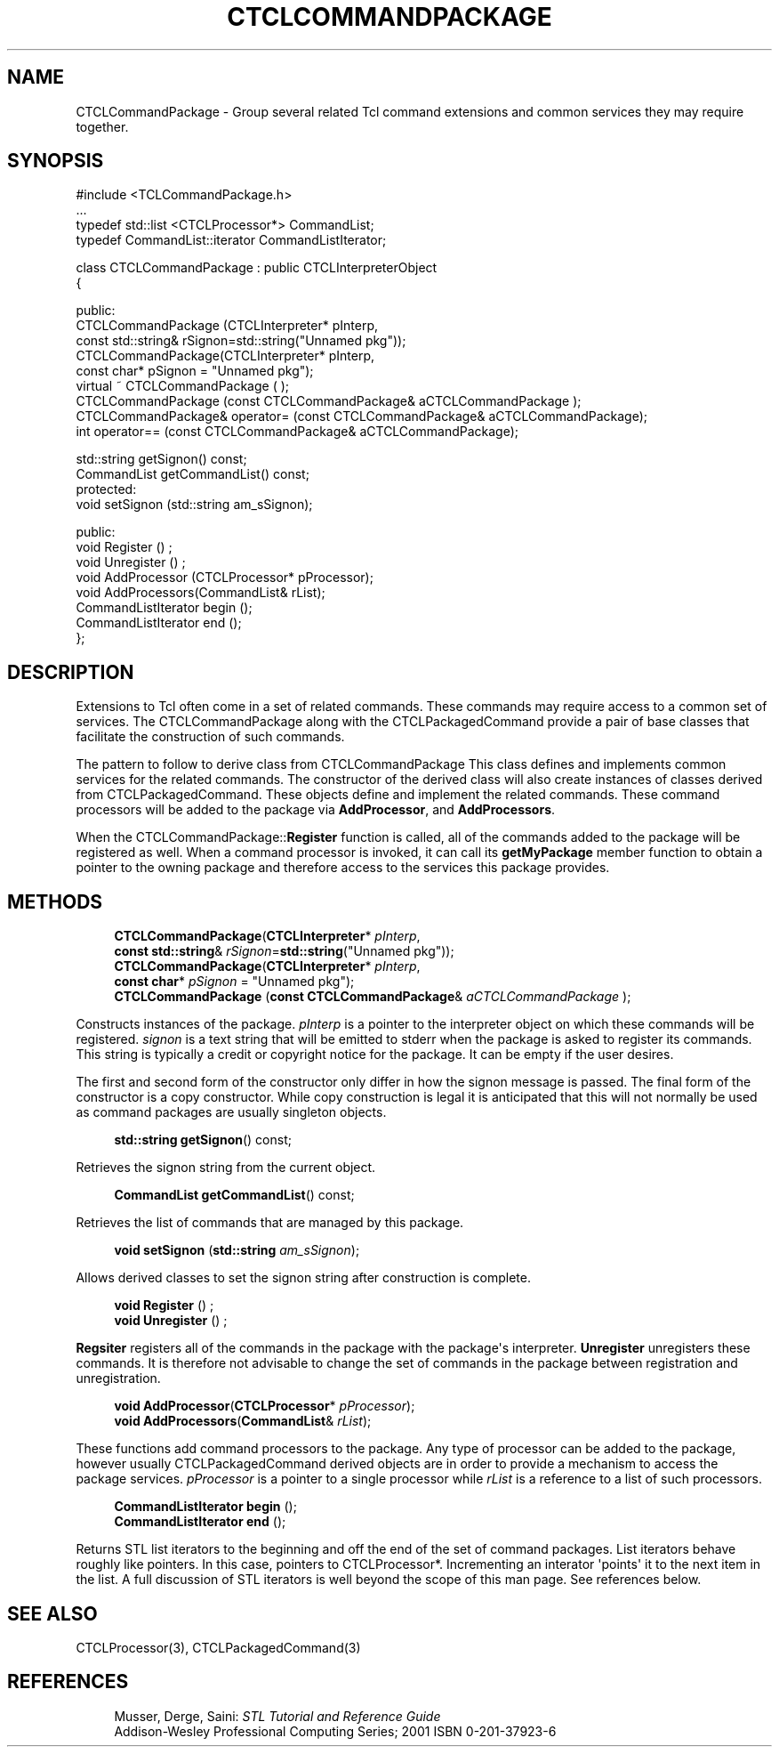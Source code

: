 '\" t
.\"     Title: CTCLCommandPackage
.\"    Author: [FIXME: author] [see http://docbook.sf.net/el/author]
.\" Generator: DocBook XSL Stylesheets v1.76.1 <http://docbook.sf.net/>
.\"      Date: 11/23/2015
.\"    Manual: [FIXME: manual]
.\"    Source: [FIXME: source]
.\"  Language: English
.\"
.TH "CTCLCOMMANDPACKAGE" "3" "11/23/2015" "[FIXME: source]" "[FIXME: manual]"
.\" -----------------------------------------------------------------
.\" * Define some portability stuff
.\" -----------------------------------------------------------------
.\" ~~~~~~~~~~~~~~~~~~~~~~~~~~~~~~~~~~~~~~~~~~~~~~~~~~~~~~~~~~~~~~~~~
.\" http://bugs.debian.org/507673
.\" http://lists.gnu.org/archive/html/groff/2009-02/msg00013.html
.\" ~~~~~~~~~~~~~~~~~~~~~~~~~~~~~~~~~~~~~~~~~~~~~~~~~~~~~~~~~~~~~~~~~
.ie \n(.g .ds Aq \(aq
.el       .ds Aq '
.\" -----------------------------------------------------------------
.\" * set default formatting
.\" -----------------------------------------------------------------
.\" disable hyphenation
.nh
.\" disable justification (adjust text to left margin only)
.ad l
.\" -----------------------------------------------------------------
.\" * MAIN CONTENT STARTS HERE *
.\" -----------------------------------------------------------------
.SH "NAME"
CTCLCommandPackage \- Group several related Tcl command extensions and common services they may require together\&.
.SH "SYNOPSIS"
.sp
.nf
#include <TCLCommandPackage\&.h>
\&.\&.\&.
typedef std::list <CTCLProcessor*>   CommandList;
typedef CommandList::iterator  CommandListIterator;

class CTCLCommandPackage  : public CTCLInterpreterObject
{

public:
  CTCLCommandPackage (CTCLInterpreter* pInterp,
                      const std::string& rSignon=std::string("Unnamed pkg"));
  CTCLCommandPackage(CTCLInterpreter* pInterp,
                     const char* pSignon = "Unnamed pkg");
  virtual ~ CTCLCommandPackage ( );
  CTCLCommandPackage (const CTCLCommandPackage& aCTCLCommandPackage );
  CTCLCommandPackage& operator= (const CTCLCommandPackage& aCTCLCommandPackage);
  int operator== (const CTCLCommandPackage& aCTCLCommandPackage);

  std::string getSignon() const;
  CommandList getCommandList() const;
protected:
  void setSignon (std::string am_sSignon);

public:
  void Register ()  ;
  void Unregister ()  ;
  void AddProcessor (CTCLProcessor* pProcessor);
  void AddProcessors(CommandList& rList);
  CommandListIterator begin ();
  CommandListIterator end ();
};
    
.fi
.SH "DESCRIPTION"
.PP
Extensions to Tcl often come in a set of related commands\&. These commands may require access to a common set of services\&. The
CTCLCommandPackage
along with the
CTCLPackagedCommand
provide a pair of base classes that facilitate the construction of such commands\&.
.PP
The pattern to follow to derive class from
CTCLCommandPackage
This class defines and implements common services for the related commands\&. The constructor of the derived class will also create instances of classes derived from
CTCLPackagedCommand\&. These objects define and implement the related commands\&. These command processors will be added to the package via
\fBAddProcessor\fR, and
\fBAddProcessors\fR\&.
.PP
When the
CTCLCommandPackage::\fBRegister\fR
function is called, all of the commands added to the package will be registered as well\&. When a command processor is invoked, it can call its
\fBgetMyPackage\fR
member function to obtain a pointer to the owning package and therefore access to the services this package provides\&.
.SH "METHODS"
.PP

.sp
.if n \{\
.RS 4
.\}
.nf
  \fBCTCLCommandPackage\fR(\fBCTCLInterpreter\fR* \fIpInterp\fR,
                      \fBconst std::string\fR& \fIrSignon\fR=\fBstd::string\fR("Unnamed pkg"));
  \fBCTCLCommandPackage\fR(\fBCTCLInterpreter\fR* \fIpInterp\fR,
                     \fBconst char\fR* \fIpSignon\fR = "Unnamed pkg");
  \fBCTCLCommandPackage\fR (\fBconst CTCLCommandPackage\fR& \fIaCTCLCommandPackage\fR );
        
.fi
.if n \{\
.RE
.\}
.PP
Constructs instances of the package\&.
\fIpInterp\fR
is a pointer to the interpreter object on which these commands will be registered\&.
\fIsignon\fR
is a text string that will be emitted to
stderr
when the package is asked to register its commands\&. This string is typically a credit or copyright notice for the package\&. It can be empty if the user desires\&.
.PP
The first and second form of the constructor only differ in how the signon message is passed\&. The final form of the constructor is a copy constructor\&. While copy construction is legal it is anticipated that this will not normally be used as command packages are usually
singleton
objects\&.
.PP

.sp
.if n \{\
.RS 4
.\}
.nf
  \fBstd::string\fR \fBgetSignon\fR() const;
        
.fi
.if n \{\
.RE
.\}
.PP
Retrieves the signon string from the current object\&.
.PP

.sp
.if n \{\
.RS 4
.\}
.nf
  \fBCommandList\fR \fBgetCommandList\fR() const;
            
.fi
.if n \{\
.RE
.\}
.PP
Retrieves the list of commands that are managed by this package\&.
.PP

.sp
.if n \{\
.RS 4
.\}
.nf
  \fBvoid\fR \fBsetSignon\fR (\fBstd::string\fR \fIam_sSignon\fR);
        
.fi
.if n \{\
.RE
.\}
.PP
Allows derived classes to set the signon string after construction is complete\&.
.PP

.sp
.if n \{\
.RS 4
.\}
.nf
  \fBvoid\fR \fBRegister\fR ()  ;
  \fBvoid\fR \fBUnregister\fR ()  ;
        
.fi
.if n \{\
.RE
.\}
.PP

\fBRegsiter\fR
registers all of the commands in the package with the package\*(Aqs interpreter\&.
\fBUnregister\fR
unregisters these commands\&. It is therefore not advisable to change the set of commands in the package between registration and unregistration\&.
.PP

.sp
.if n \{\
.RS 4
.\}
.nf
  \fBvoid\fR \fBAddProcessor\fR(\fBCTCLProcessor\fR* \fIpProcessor\fR);
  \fBvoid\fR \fBAddProcessors\fR(\fBCommandList\fR& \fIrList\fR);
        
.fi
.if n \{\
.RE
.\}
.PP
These functions add command processors to the package\&. Any type of processor can be added to the package, however usually
CTCLPackagedCommand
derived objects are in order to provide a mechanism to access the package services\&.
\fIpProcessor\fR
is a pointer to a single processor while
\fIrList\fR
is a reference to a list of such processors\&.
.PP

.sp
.if n \{\
.RS 4
.\}
.nf
  \fBCommandListIterator\fR \fBbegin\fR ();
  \fBCommandListIterator\fR \fBend\fR ();
        
.fi
.if n \{\
.RE
.\}
.PP
Returns STL list iterators to the beginning and off the end of the set of command packages\&. List iterators behave roughly like pointers\&. In this case, pointers to
CTCLProcessor*\&. Incrementing an interator \*(Aqpoints\*(Aq it to the next item in the list\&. A full discussion of STL iterators is well beyond the scope of this man page\&. See references below\&.
.SH "SEE ALSO"
.PP
CTCLProcessor(3), CTCLPackagedCommand(3)
.SH "REFERENCES"
.PP

.sp
.if n \{\
.RS 4
.\}
.nf
Musser, Derge, Saini: \fISTL Tutorial and Reference Guide\fR
Addison\-Wesley Professional Computing Series; 2001 ISBN 0\-201\-37923\-6
        
.fi
.if n \{\
.RE
.\}
.sp

